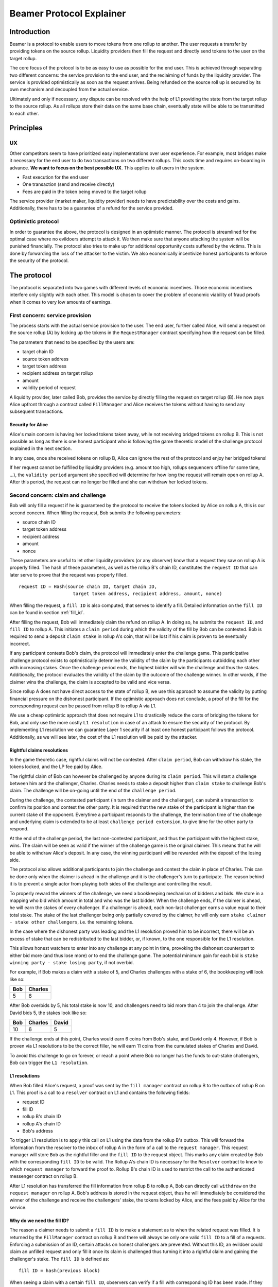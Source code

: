 =========================
Beamer Protocol Explainer
=========================

Introduction
------------

Beamer is a protocol to enable users to move tokens from one rollup to another. The user requests a transfer by
providing tokens on the source rollup. Liquidity providers then fill the request and directly send tokens to the user
on the target rollup.

The core focus of the protocol is to be as easy to use as possible for the end user. This is achieved through
separating two different concerns: the service provision to the end user, and the reclaiming of funds by the
liquidity provider. The service is provided optimistically as soon as the request arrives. Being refunded on the
source roll up is secured by its own mechanism and decoupled from the actual service.

Ultimately and only if necessary, any dispute can be resolved with the help of L1 providing the state from the target
rollup to the source rollup. As all rollups store their data on the same base chain, eventually state will be able to be
transmitted to each other.

Principles
----------
UX
~~

Other competitors seem to have prioritized easy implementations over user experience. For example, most bridges make
it necessary for the end user to do two transactions on two different rollups. This costs time and requires
on-boarding in advance. **We want to focus on the best possible UX**. This applies to all users in the system.

- Fast execution for the end user
- One transaction (send and receive directly)
- Fees are paid in the token being moved to the target rollup

The service provider (market maker, liquidity provider) needs to have predictability over the costs and gains.
Additionally, there has to be a guarantee of a refund for the service provided.

Optimistic protocol
~~~~~~~~~~~~~~~~~~~

In order to guarantee the above, the protocol is designed in an optimistic manner. The protocol is streamlined for
the optimal case where no evildoers attempt to attack it. We then make sure that anyone attacking the system will be
punished financially. The protocol also tries to make up for additional opportunity costs suffered by the victims.
This is done by forwarding the loss of the attacker to the victim. We also economically incentivize honest participants
to enforce the security of the protocol.

The protocol
------------

The protocol is separated into two games with different levels of economic incentives. Those economic incentives
interfere only slightly with each other. This model is chosen to cover the problem of economic viability of fraud
proofs when it comes to very low amounts of earnings.

First concern: service provision
~~~~~~~~~~~~~~~~~~~~~~~~~~~~~~~~

The process starts with the actual service provision to the user. The end user, further called Alice, will send a
request on the source rollup (A) by locking up the tokens in the ``RequestManager`` contract specifying how the
request can be filled.

The parameters that need to be specified by the users are:

- target chain ID
- source token address
- target token address
- recipient address on target rollup
- amount
- validity period of request

A liquidity provider, later called Bob, provides the service by directly filling the request on target rollup (B).
He now pays Alice upfront through a contract called ``FillManager`` and Alice receives the tokens without having to
send any subsequent transactions.

Security for Alice
++++++++++++++++++

Alice's main concern is having her locked tokens taken away, while not receiving bridged tokens on rollup B. This is not
possible as long as there is one honest participant who is following the game theoretic model of the challenge protocol
explained in the next section.

In any case, once she received tokens on rollup B, Alice can ignore the rest of the protocol and enjoy her bridged tokens!

If her request cannot be fulfilled by liquidity providers (e.g. amount too high, rollups sequencers offline for some time, ...),
the ``validity period`` argument she specified will determine for how long the request will remain open on rollup A. After
this period, the request can no longer be filled and she can withdraw her locked tokens.

Second concern: claim and challenge
~~~~~~~~~~~~~~~~~~~~~~~~~~~~~~~~~~~

Bob will only fill a request if he is guaranteed by the protocol to receive the tokens locked by Alice on rollup A,
this is our second concern. When filling the request, Bob submits the following parameters:

- source chain ID
- target token address
- recipient address
- amount
- nonce

These parameters are useful to let other liquidity providers (or any observer) know that a request they saw on rollup A
is properly filled. The hash of these parameters, as well as the rollup B's chain ID, constitutes the ``request ID``
that can later serve to prove that the request was properly filled.

::

    request ID = Hash(source chain ID, target chain ID,
                        target token address, recipient address, amount, nonce)

When filling the request, a ``fill ID`` is also computed, that serves to identify a fill. Detailed information on the
``fill ID`` can be found in section :ref:`fill_id`.

After filling the request, Bob will immediately claim the refund on rollup A. In doing so, he submits the ``request ID``,
and ``fill ID`` to rollup A. This initiates a ``claim period`` during which the validity of the fill by
Bob can be contested. Bob is required to send a deposit ``claim stake`` in rollup A's coin, that will be lost if
his claim is proven to be eventually incorrect.

If any participant contests Bob's claim, the protocol will immediately enter the challenge game. This
participative challenge protocol exists to optimistically determine the validity of the claim by the participants
outbidding each other with increasing stakes. Once the challenge period ends, the highest bidder will win the challenge
and thus the stakes. Additionally, the protocol evaluates the validity of the claim by the outcome of the challenge
winner. In other words, if the claimer wins the challenge, the claim is accepted to be valid and vice versa.

Since rollup A does not have direct access to the state of rollup B, we use this approach to assume the validity by
putting financial pressure on the dishonest participant. If the optimistic approach does not conclude,
a proof of the fill for the corresponding request can be passed from rollup B to rollup A via L1.

We use a cheap optimistic approach that does not require L1 to drastically reduce the costs of bridging the tokens for
Bob, and only use the more costly ``L1 resolution`` in case of an attack to ensure the security of the protocol. By
implementing L1 resolution we can guarantee Layer 1 security if at least one honest participant follows the protocol.
Additionally, as we will see later, the cost of the L1 resolution will be paid by the attacker.

Rightful claims resolutions
+++++++++++++++++++++++++++

In the game theoretic case, rightful claims will not be contested. After ``claim period``, Bob can withdraw his stake,
the tokens locked, and the LP fee paid by Alice.

.. mermaid::
    :caption: `Unchallenged Claim`

    sequenceDiagram

    participant Alice
    participant Bob
    participant Rollup A
    participant Rollup B

    Alice->>Rollup A: requests transfer
    Bob->>Rollup A: watches for requests
    Bob->>Rollup B: fills request
    Rollup B->>Rollup B: Alice receives tokens
    Bob->>Rollup A: claims tokens
    note over Rollup A: wait for `claim period`
    Bob->>Rollup A: withdraws tokens

The rightful claim of Bob can however be challenged by anyone during its ``claim period``. This will start a challenge between
him and the challenger, Charles. Charles needs to stake a deposit higher than ``claim stake`` to challenge Bob's claim.
The challenge will be on-going until the end of the ``challenge period``.

During the challenge, the contested participant (in turn the claimer and the challenger), can submit a transaction to confirm its
position and contest the other party. It is required that the new stake of the participant is higher than the current
stake of the opponent. Everytime a participant responds to the challenge, the termination time of the challenge and
underlying claim is extended to be at least ``challenge period extension``, to give time for the other party to respond.

At the end of the challenge period, the last non-contested participant, and thus the participant with the highest stake, wins. The claim
will be seen as valid if the winner of the challenge game is the original claimer. This means that he will be able to
withdraw Alice's deposit. In any case, the winning participant will be rewarded with the deposit of the losing side.

.. mermaid::
    :caption: `Challenged Claim`

    sequenceDiagram

    participant Bob
    participant Charles
    participant Rollup A
    participant Rollup B

    Bob->> Rollup B: fills request
    Bob->>Rollup A: claims tokens

    loop
    Charles->>Rollup A: challenges Bob's claim
    Bob->>Rollup A: counter-challenges
    end

    note over Charles, Rollup A: wait for end of challenge
    Bob->>Rollup A: withdraws tokens

The protocol also allows additional participants to join the challenge and contest the claim in place of Charles. This can be
done only when the claimer is ahead in the challenge and it is the challenger's turn to participate. The reason behind
it is to prevent a single actor from playing both sides of the challenge and controlling the result.

To properly reward the winners of the challenge, we need a bookkeeping mechanism of bidders and bids. We store in a mapping
who bid which amount in total and who was the last bidder. When the challenge ends, if the claimer is
ahead, he will earn the stakes of every challenger. If a challenger is ahead, each non-last challenger earns a value
equal to their total stake. The stake of the last challenger being only partially covered by the claimer, he will only
earn ``stake claimer - stake other challengers``, i.e. the remaining tokens.

In the case where the dishonest party was leading and the L1 resolution proved him to be incorrect, there will be an
excess of stake that can be redistributed to the last bidder, or, if known, to the one responsible for the L1 resolution.

This allows honest watchers to enter into any challenge at any point in time, provoking the dishonest counterpart to
either bid more (and thus lose more) or to end the challenge game. The potential minimum gain for each bid is
``stake winning party - stake losing party``, if not overbid.

For example, if Bob makes a claim with a stake of 5, and Charles challenges with a stake of 6, the bookkeeping will
look like so:

======  =========
 Bob     Charles
======  =========
  5         6
======  =========

After Bob overbids by 5, his total stake is now 10, and challengers need to bid more than 4 to join the challenge. After
David bids 5, the stakes look like so:

======  ========= =======
 Bob     Charles   David
======  ========= =======
  10        6        5
======  ========= =======

If the challenge ends at this point, Charles would earn 6 coins from Bob's stake, and David only 4. However, if Bob is
proven via L1 resolutions to be the correct filler, he will earn 11 coins from the cumulated stakes of Charles and David.

To avoid this challenge to go on forever, or reach a point where Bob no longer has the funds to out-stake challengers,
Bob can trigger the ``L1 resolution``.

L1 resolutions
++++++++++++++

When Bob filled Alice's request, a proof was sent by the ``fill manager`` contract on rollup B to the outbox of
rollup B on L1. This proof is a call to a ``resolver`` contract on L1 and contains the following fields:

- request ID
- fill ID
- rollup B's chain ID
- rollup A's chain ID
- Bob's address

To trigger L1 resolution is to apply this call on L1 using the data from the rollup B's outbox. This will forward the
information from the resolver to the inbox of rollup A in the form of a call to the ``request manager``.
This request manager will store ``Bob`` as the rightful filler and the ``fill ID`` to the request object. This marks any
claim created by Bob with the corresponding ``fill ID`` to be valid. The  Rollup A's chain ID is necessary for
the ``Resolver`` contract to know to which ``request manager`` to forward the proof to. Rollup B's chain ID is used to
restrict the call to the authenticated messenger contract on rollup B.

After L1 resolution has transferred the fill information from rollup B to rollup A, Bob can directly call ``withdraw`` on
the ``request manager`` on rollup A. Bob's address is stored in the request object, thus he will immediately be considered
the winner of the challenge and receive the challengers' stake, the tokens locked by Alice, and the fees paid by Alice for
the service.

.. mermaid::
    :caption: `L1 Resolution`

    sequenceDiagram

    participant Bob
    participant Charles
    participant Rollup A
    participant Rollup B
    participant L1

    Bob ->> Rollup B: fills request
    Rollup B ->> L1: registers fill proof
    Bob ->>Rollup A: claims tokens

    loop until stakes high enough for L1 resolution
    Charles ->> Rollup A: challenges Bob's claim
    Bob ->> Rollup A: counter-challenges
    end
    Charles ->> Rollup A: challenges Bob's claim
    note over Rollup A: Charles will win if we \nwait for end of challenge

    Bob ->> L1: triggers L1 resolution
    L1 ->> Rollup A: sends fill proof
    Bob ->>Rollup A: withdraws tokens

.. _fill_id:

Why do we need the fill ID?
+++++++++++++++++++++++++++

The reason a claimer needs to submit a ``fill ID`` is to make a statement as to when the related request was filled. It is
returned by the ``FillManager`` contract on rollup B and there will always be only one valid ``fill ID`` to a fill of a
requests. Enforcing a submission of an ID, certain attacks on honest challengers are prevented. Without this ID, an
evildoer could claim an unfilled request and only fill it once its claim is challenged thus turning it into a rightful
claim and gaining the challenger's stake. The ``fill ID`` is defined as:

::

    fill ID = hash(previous block)

When seeing a claim with a certain ``fill ID``, observers can verify if a fill with corresponding ID has been made. If they
know of no fill with this fill ID, they are guaranteed the claim is wrongful, as long as the claimer did not guess the hash
of a block in the future correctly.

Any claim with a different ``fill ID`` than the generated value upon filling the request is considered to be a false claim.

Challenging false claims
++++++++++++++++++++++++

We saw that if Bob filled Alice's claim, he will always be able to prove correctness of the fill in order to withdraw
its due from the ``request manager`` contract. However, if Charles falsely claims and withdraws rewards from the contract,
there will be no funds left for Bob. In order to prevent that, Bob also needs to challenge Charles' false claims.

As we saw in the previous part, Bob can use the ``fill ID`` provided by Charles during his claim to find out if the claim is
rightful or not. Upon seeing that it is not, Bob can challenge Charles' claim. The process will be the same as described
in the previous part about rightful claims resolutions, except that Charles will not be able to prove via L1 resolution
that his claim is rightful.

The first possible outcome is that the ``challenge period`` ends while Bob is ahead. In that case Bob will gain Charles'
stake and Charles will not be able to withdraw anything. In the event that Charles keeps on contesting Bob's challenges
and reaches a point where Bob no longer has enough funds to stake, Bob (or anyone else) will need to fill Alice's request
on rollup A and trigger L1 resolution for it. This will prove that the request was filled by someone other
than Charles and declare Bob as a winner of the challenge. Bob will then be rewarded for his participation by gaining
Charles' stake.

Note that we have a time constraint until when it is safe for Bob to fill the request. This is based on the assumption
that Charles is able to win the challenge by bidding an amount high enough which Bob is not capable of outbidding
anymore. While this is the very use case for L1 resolution, Bob must make sure that his fill proof arrives at the
source rollup before Charles wins the false claim and thus becomes able to withdraw the deposit.
To find a value until when it is safe for Bob to fill the request, we consider the end of ``challengePeriod`` of Charles'
false claim called ``false claim termination``. Transferring Bob's fill proof to the rollup A will take at least
``finality period[rollup B]``. We derive the following condition:

::

    timestamp Bob's fill < false claim termination - finality period[rollup B]

In any case, this condition will always be fulfilled if Bob fills the request before he challenges Charles' false claim.

.. mermaid::
    :caption: `False Claims Challenge`

    sequenceDiagram

    participant Bob
    participant Charles
    participant Rollup A
    participant Rollup B
    participant L1

    Charles ->>Rollup A: claims tokens

    loop until stakes high enough for L1 resolution
    Bob ->> Rollup A: challanges Charles's claim
    Charles ->> Rollup A: counter-challenges
    end
    note over Rollup A: Charles will win if we \nwait for end of challenge

    Bob ->> Rollup B: fills request
    Rollup B ->> L1: registers fill proof
    Bob ->> L1: triggers L1 resolution
    L1 ->> Rollup A: sends fill proof
    Bob ->>Rollup A: withdraws tokens

Claims that cannot be filled
++++++++++++++++++++++++++++

In the previous part, we assumed that Bob could fill Alice's request in order to prove that the false claimer Charles
was not the correct filler. However, Alice's request might not be able to be filled (e.g. transfer value too high).
Instead of proving that someone other than Charles filled a request, Bob will need to prove that Charles did not fill
the request as claimed. For that, Bob needs to create and submit an ``L1 non-fill proof`` from rollup B to rollup A.

When called, the fill manager contract on rollup B checks that no fills exists for the corresponding request ID and fill ID.
It then submits a proof to the outbox of rollup B indicating that the fill ID is invalid for the given request ID, i.e.
that the request ID cannot be mapped to the fill ID.

Similarly to the filled L1 resolution case, Bob can then trigger a call on L1 to forward this message to rollup A. This
message will store a flag in the request manager stating that the fill ID is invalid for the given request. This
invalidates any claim with the corresponding fill ID.

To make sure the proof arrives in time on rollup A, Bob will need to call the fill manager as soon as he notices a
false claim for a non-filled request. It takes ``finality period of rollup B`` after Bob's call is able to be executed
which then sends the proof to the request manager.  The challenge period is defined to be
``finality period of rollup B + challenge period extension``.

In the case where someone challenges Charles on the false claim at the same time as Bob sends the transaction for the
proof on rollup B, Bob may not be able to challenge Charles. If so, Bob may not receive financial reward from having sent
this transaction. The situation being unlikely to happen and the costs of rollup transactions being low, we believe this
not to be too big of a problem.

Bob can however wait to be properly incentivized before sending the costly L1 transaction, that is he can wait to be at
stake in the challenge against Charles.

Fees
~~~~

There are two fees that users need to pay to bridge their tokens:

agent fee
    The fee paid in token being moved, covering the gas costs and rewarding
    the liquidity provider. Variable and currently set to ``max(5e18, 0.1% of
    token amount transferred)``. Collected by the agent.

protocol fee
    The fee paid in token being moved, intended to support further development
    of the Beamer protocol. Variable and currently set to 0% of token amount
    transferred. Collected by the smart contract.

In theory, the agent fee should cover the gas costs, the opportunity costs of
the funds being locked and include a reward for providing the service.

In practice, the transaction fees depend on the current gas price, which depends on the status of the network.
Additionally, the opportunity costs can only be estimated. To have a truly faithful fee for the liquidity provider, the
user would have to register the maximum fee they are willing to pay for their transfer. This would create
a fee market where different liquidity providers would compete and accept different fees. Users would then need to query the
market for which fee they should use.

However, as the protocol intends to be as easy to use as possible, and
transactions fees are mostly stable on rollups, the gas reimbursement fee is
included in the agent fee as the minimum value, below which no agent fee can
be set.


Agent strategy
--------------

``Agents`` is the term we use for the software run by liquidity providers to observe the rollups, fill users' requests,
and participate in challenges. The protocol defines some rules and demonstrates how honest participation is incentivized.
However, the agent could still implement different strategies to follow the protocol. For example, the agent is free to
choose the value with which it will bid in challenges. It is also allowed to decide when to stop out-bidding opponents
in challenges and go through L1 resolution or open parallel claims.

The current implementation of the agent follows this strategy:

* Challenge a false claim with ``cost of L1 non-fill proof``
* Challenge a claim with no filler with ``cost of L1 non-fill proof``
* Join a challenged non-filled claim with ``cost of L1 non-fill proof``
* Subsequent counter challenge should cover the cost of L1 resolution
* Immediately send ``non-fill proof call`` on target rollup for claims with no corresponding fills
* Proceed with L1 resolution only when the stake of the opponent covers the cost and we are losing a challenge

Protocol parameters
-------------------

The choice of different protocol parameters such as ``claim period`` or ``claim stake`` is explained in :ref:`contract_parameters`.

One important decision regarding parameters is not to wait for the inclusion period of rollups to consider an event as successful.
When liquidity providers fill a user request, the event regarding the successful fill is sent by the target rollup sequencer.
The liquidity provider directly sends a claim for this filled request on the source rollup and does not wait for the block
produced by the sequencer to be committed to L1.

As far as we know, it is allowed for different rollup sequencers to take as long as one week to commit their block to L1.
It could theoretically occur that after one week, the rollup commits to a block that does not result in a successful fill
of the request by the liquidity provider. To take that into account, we would need to lengthen the ``claim period`` parameter by
one additional week, which would result in higher opportunity costs for the liquidity provider.

In practice the longest observed delay of block inclusion from a rollup sequencer has been 18 hours, and was exceptional.
Hence the decision not to take this delay into account.

Potential attacks
-----------------

Exhausting the agents funds
~~~~~~~~~~~~~~~~~~~~~~~~~~~

A dishonest agent may submit a false claim (i.e. attempts to claim a request which the agent did not fulfill). In
response, an honest agent (most likely the agent who did fulfill the request) will likely challenge the false claim with
an initial stake of ``claimStake + 1``, the minimum possible stake required to challenge. The dishonest agent may respond
with a counter-challenge of ``2 * claimStake + 1`` in total. If the dishonest agent counter-challenges, the honest agent
will likely escalate the challenge so the stake total is high enough to cover the cost of the L1 non-fill proof in the
event the dishonest agent counter-challenges again. If the honest agent does escalate the challenge, then the dishonest
agent may stop participating in the escalation game (i.e. decline to counter-challenge again). As a result, the honest
agent will have locked a higher stake than the dishonest agent. The honest agent will be temporarily unable to utilize
the stake amount for other purposes, including claiming/challenging other transfers and providing liquidity.

The dishonest agent can open parallel claims in an attempt to exhaust the funds of the honest agents. Once the honest
agents have no funds, the dishonest participant is the sole participant of the protocol and can do as he pleases.

For each opened claim, the attacker stakes ``claimStake + cost of L1 proof`` less than the honest
agent. The advantage factor of the attacker is ``(claimStake + cost of L1 proof) / (2 * claimStake + 1)``.
The attack is successful if

::

  total funds of attacker * advantage factor > total funds of honest agents.

The attacker will lose all it staked during the attack if liquidity providers discover the attack within the
``challenge period`` and are able to refund their agents or manually trigger the L1 non-fill proof. However, for
as long as it is the only participant, it will be able to wrongful claim any request and collect their rewards.

A strategy could be put in place by the challenger to only ever outbid the claimer by 1. This would prevent such attack
but it would take many more transactions to gather the funds for the L1 proof.

Since the protocol is open and any participant can join with its funds, we believe for this attack to be unpractical and
do not feel the need to mitigate it further.
